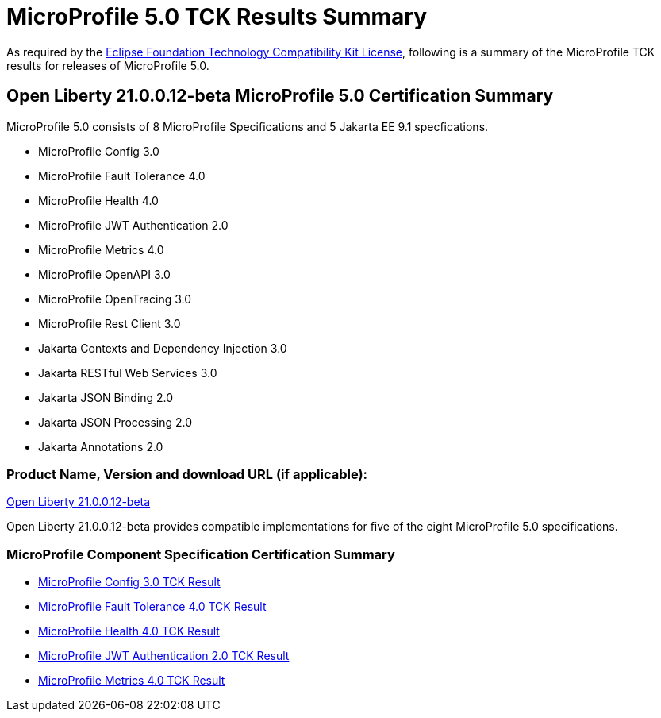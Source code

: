 :page-layout: certification
= MicroProfile 5.0 TCK Results Summary

As required by the https://www.eclipse.org/legal/tck.php[Eclipse Foundation Technology Compatibility Kit License], following is a summary of the MicroProfile TCK results for releases of MicroProfile 5.0.

== Open Liberty 21.0.0.12-beta MicroProfile 5.0 Certification Summary

MicroProfile 5.0 consists of 8 MicroProfile Specifications and 5 Jakarta EE 9.1 specfications.  

* MicroProfile Config 3.0

* MicroProfile Fault Tolerance 4.0

* MicroProfile Health 4.0

* MicroProfile JWT Authentication 2.0

* MicroProfile Metrics 4.0

* MicroProfile OpenAPI 3.0

* MicroProfile OpenTracing 3.0

* MicroProfile Rest Client 3.0

* Jakarta Contexts and Dependency Injection 3.0

* Jakarta RESTful Web Services 3.0

* Jakarta JSON Binding 2.0

* Jakarta JSON Processing 2.0

* Jakarta Annotations 2.0

=== Product Name, Version and download URL (if applicable):

https://repo1.maven.org/maven2/io/openliberty/beta/openliberty-runtime/21.0.0.12-beta/openliberty-runtime-21.0.0.12-beta.zip[Open Liberty 21.0.0.12-beta]


Open Liberty 21.0.0.12-beta provides compatible implementations for five of the eight MicroProfile 5.0 specifications.

=== MicroProfile Component Specification Certification Summary
* link:config/3.0/21.0.0.12-beta-TCKResults.html[MicroProfile Config 3.0 TCK Result]

* link:faulttolerance/4.0/21.0.0.12-beta-TCKResults.html[MicroProfile Fault Tolerance 4.0 TCK Result]

* link:health/4.0/21.0.0.12-beta-TCKResults.html[MicroProfile Health 4.0 TCK Result]

* link:mpjwt/2.0/21.0.0.12-beta-TCKResults.html[MicroProfile JWT Authentication 2.0 TCK Result]

* link:metrics/4.0/21.0.0.12-beta-TCKResults.html[MicroProfile Metrics 4.0 TCK Result]


